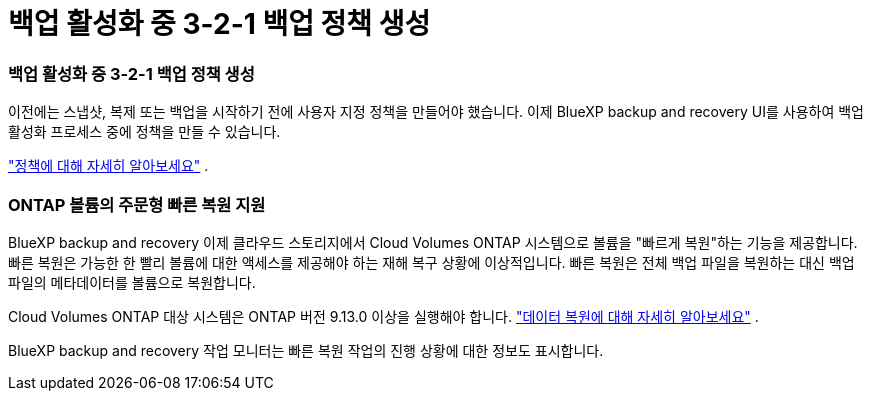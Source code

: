 = 백업 활성화 중 3-2-1 백업 정책 생성
:allow-uri-read: 




=== 백업 활성화 중 3-2-1 백업 정책 생성

이전에는 스냅샷, 복제 또는 백업을 시작하기 전에 사용자 지정 정책을 만들어야 했습니다.  이제 BlueXP backup and recovery UI를 사용하여 백업 활성화 프로세스 중에 정책을 만들 수 있습니다.

https://docs.netapp.com/us-en/bluexp-backup-recovery/task-create-policies-ontap.html["정책에 대해 자세히 알아보세요"] .



=== ONTAP 볼륨의 주문형 빠른 복원 지원

BlueXP backup and recovery 이제 클라우드 스토리지에서 Cloud Volumes ONTAP 시스템으로 볼륨을 "빠르게 복원"하는 기능을 제공합니다.  빠른 복원은 가능한 한 빨리 볼륨에 대한 액세스를 제공해야 하는 재해 복구 상황에 이상적입니다.  빠른 복원은 전체 백업 파일을 복원하는 대신 백업 파일의 메타데이터를 볼륨으로 복원합니다.

Cloud Volumes ONTAP 대상 시스템은 ONTAP 버전 9.13.0 이상을 실행해야 합니다. https://docs.netapp.com/us-en/bluexp-backup-recovery/task-restore-backups-ontap.html["데이터 복원에 대해 자세히 알아보세요"] .

BlueXP backup and recovery 작업 모니터는 빠른 복원 작업의 진행 상황에 대한 정보도 표시합니다.
